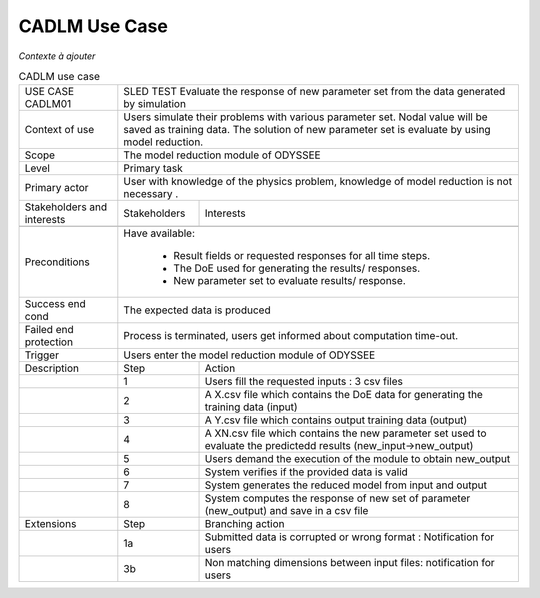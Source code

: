 .. _UC_CADLM01:

CADLM Use Case
--------------

*Contexte à ajouter*

.. .. tabularcolumns:: |L|L|L|L|

.. table:: CADLM use case
  :class: longtable
  
  +---------------------+----------+------------------------+-------------------------------------------------+
  | USE CASE CADLM01    |   SLED TEST Evaluate the response of new parameter set from the data                |
  |                     |   generated by simulation                                                           |
  +---------------------+----------+------------------------+-------------------------------------------------+
  | Context of use      |   Users simulate their problems with various parameter set. Nodal value will be     |
  |                     |   saved as training data. The solution of new parameter set is evaluate by using    |
  |                     |   model reduction.                                                                  |
  +---------------------+----------+------------------------+-------------------------------------------------+
  | Scope               |   The model reduction module of ODYSSEE                                             |
  +---------------------+----------+------------------------+-------------------------------------------------+
  | Level               |   Primary task                                                                      |
  +---------------------+----------+------------------------+-------------------------------------------------+
  | Primary actor       |   User with knowledge of the physics problem, knowledge of model reduction          |
  |                     |   is not necessary .                                                                |
  +---------------------+----------+------------------------+-------------------------------------------------+
  | Stakeholders and    |   Stakeholders                    | Interests                                       |
  | interests           |                                   |                                                 |
  +---------------------+----------+------------------------+-------------------------------------------------+
  |                     |                                   |                                                 |
  +---------------------+----------+------------------------+-------------------------------------------------+
  | Preconditions       |  Have available:                                                                    |
  |                     |                                                                                     |
  |                     |     * Result fields or requested responses for all time steps.                      |
  |                     |                                                                                     |
  |                     |     * The DoE used for generating the results/ responses.                           |
  |                     |                                                                                     |
  |                     |     * New parameter set to evaluate results/ response.                              |
  |                     |                                                                                     |
  +---------------------+----------+------------------------+-------------------------------------------------+
  | Success end cond    |  The expected data is produced                                                      |
  +---------------------+----------+------------------------+-------------------------------------------------+
  | Failed end          |  Process is terminated, users get informed about computation time-out.              |
  | protection          |                                                                                     |
  +---------------------+----------+------------------------+-------------------------------------------------+
  | Trigger             |  Users enter the model reduction module of ODYSSEE                                  | 
  +---------------------+----------+------------------------+-------------------------------------------------+
  | Description         | Step     | Action                                                                   |
  +---------------------+----------+------------------------+-------------------------------------------------+
  |                     | 1        | Users fill the requested inputs : 3 csv files                            |
  +---------------------+----------+------------------------+-------------------------------------------------+
  |                     | 2        | A X.csv file which contains the DoE data for generating the training     |
  |                     |          | data (input)                                                             |
  +---------------------+----------+------------------------+-------------------------------------------------+
  |                     | 3        | A Y.csv file which contains output training data (output)                |
  +---------------------+----------+------------------------+-------------------------------------------------+
  |                     | 4        | A XN.csv file which contains the new parameter set used to evaluate      |
  |                     |          | the predictedd results (new_input->new_output)                           |
  +---------------------+----------+------------------------+-------------------------------------------------+
  |                     | 5        | Users demand the execution of the module to obtain new_output            |
  +---------------------+----------+------------------------+-------------------------------------------------+
  |                     | 6        | System verifies if the provided data is valid                            |
  +---------------------+----------+------------------------+-------------------------------------------------+
  |                     | 7        | System generates the reduced model from input and output                 |
  +---------------------+----------+------------------------+-------------------------------------------------+
  |                     | 8        | System computes the response of new set of parameter (new_output)        |
  |                     |          | and save in a csv file                                                   |
  +---------------------+----------+------------------------+-------------------------------------------------+
  | Extensions          | Step     | Branching action                                                         |
  +---------------------+----------+------------------------+-------------------------------------------------+
  |                     | 1a       | Submitted data is corrupted or wrong format : Notification for users     |
  +---------------------+----------+------------------------+-------------------------------------------------+
  |                     | 3b       | Non matching dimensions between input files: notification for users      |
  +---------------------+----------+------------------------+-------------------------------------------------+
